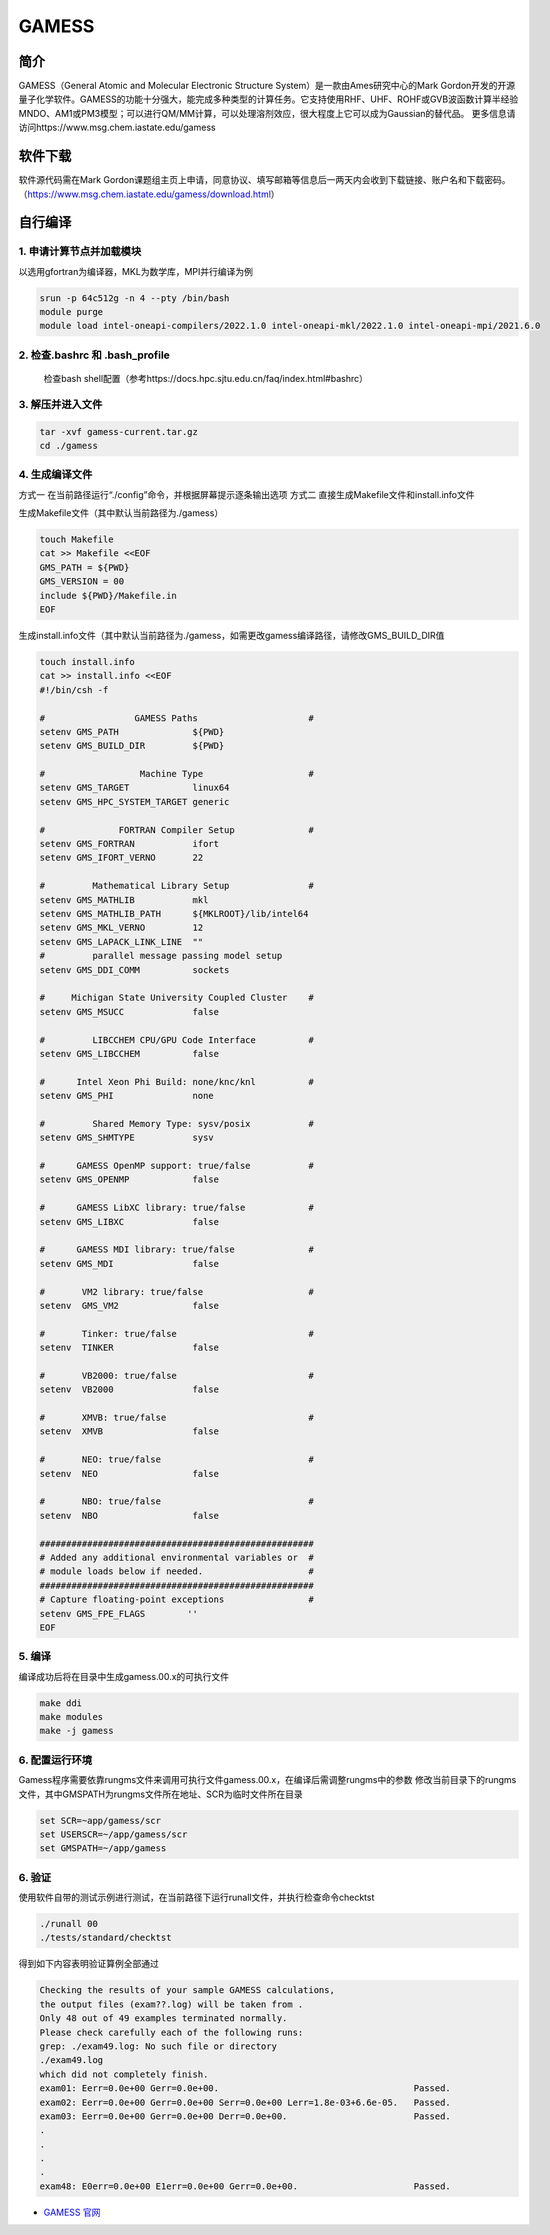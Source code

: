 .. _gamess:

GAMESS
======

简介
----

GAMESS（General Atomic and Molecular Electronic Structure System）是一款由Ames研究中心的Mark Gordon开发的开源量子化学软件。GAMESS的功能十分强大，能完成多种类型的计算任务。它支持使用RHF、UHF、ROHF或GVB波函数计算半经验MNDO、AM1或PM3模型；可以进行QM/MM计算，可以处理溶剂效应，很大程度上它可以成为Gaussian的替代品。
更多信息请访问https://www.msg.chem.iastate.edu/gamess

软件下载
--------

软件源代码需在Mark Gordon课题组主页上申请，同意协议、填写邮箱等信息后一两天内会收到下载链接、账户名和下载密码。（https://www.msg.chem.iastate.edu/gamess/download.html）

自行编译
---------

1. 申请计算节点并加载模块
~~~~~~~~~~~~~~~~~~~~~~~~~~


以选用gfortran为编译器，MKL为数学库，MPI并行编译为例

.. code:: bash
   
   srun -p 64c512g -n 4 --pty /bin/bash
   module purge
   module load intel-oneapi-compilers/2022.1.0 intel-oneapi-mkl/2022.1.0 intel-oneapi-mpi/2021.6.0

2. 检查.bashrc 和 .bash_profile
~~~~~~~~~~~~~~~~~~~~~~~~~~~~~~~

   检查bash shell配置（参考https://docs.hpc.sjtu.edu.cn/faq/index.html#bashrc）

3. 解压并进入文件
~~~~~~~~~~~~~~~~~

.. code:: bash

   tar -xvf gamess-current.tar.gz
   cd ./gamess   

4. 生成编译文件
~~~~~~~~~~~~~~~

方式一
在当前路径运行“./config”命令，并根据屏幕提示逐条输出选项
方式二
直接生成Makefile文件和install.info文件

生成Makefile文件（其中默认当前路径为./gamess）

.. code:: bash

   touch Makefile
   cat >> Makefile <<EOF
   GMS_PATH = ${PWD}
   GMS_VERSION = 00
   include ${PWD}/Makefile.in
   EOF

生成install.info文件（其中默认当前路径为./gamess，如需更改gamess编译路径，请修改GMS_BUILD_DIR值

.. code:: bash

   touch install.info
   cat >> install.info <<EOF
   #!/bin/csh -f
   
   #                 GAMESS Paths                     #
   setenv GMS_PATH              ${PWD}
   setenv GMS_BUILD_DIR         ${PWD}
   
   #                  Machine Type                    #
   setenv GMS_TARGET            linux64
   setenv GMS_HPC_SYSTEM_TARGET generic
   
   #              FORTRAN Compiler Setup              #
   setenv GMS_FORTRAN           ifort
   setenv GMS_IFORT_VERNO       22
   
   #         Mathematical Library Setup               #
   setenv GMS_MATHLIB           mkl
   setenv GMS_MATHLIB_PATH      ${MKLROOT}/lib/intel64
   setenv GMS_MKL_VERNO         12
   setenv GMS_LAPACK_LINK_LINE  ""
   #         parallel message passing model setup
   setenv GMS_DDI_COMM          sockets
   
   #     Michigan State University Coupled Cluster    #
   setenv GMS_MSUCC             false
   
   #         LIBCCHEM CPU/GPU Code Interface          #
   setenv GMS_LIBCCHEM          false
   
   #      Intel Xeon Phi Build: none/knc/knl          #
   setenv GMS_PHI               none
   
   #         Shared Memory Type: sysv/posix           #
   setenv GMS_SHMTYPE           sysv
   
   #      GAMESS OpenMP support: true/false           #
   setenv GMS_OPENMP            false
   
   #      GAMESS LibXC library: true/false            #
   setenv GMS_LIBXC             false
   
   #      GAMESS MDI library: true/false              #
   setenv GMS_MDI               false
   
   #       VM2 library: true/false                    #
   setenv  GMS_VM2              false
   
   #       Tinker: true/false                         #
   setenv  TINKER               false
   
   #       VB2000: true/false                         #
   setenv  VB2000               false
   
   #       XMVB: true/false                           #
   setenv  XMVB                 false
   
   #       NEO: true/false                            #
   setenv  NEO                  false
   
   #       NBO: true/false                            #
   setenv  NBO                  false
   
   ####################################################
   # Added any additional environmental variables or  #
   # module loads below if needed.                    #
   ####################################################
   # Capture floating-point exceptions                #
   setenv GMS_FPE_FLAGS        ''
   EOF 

5. 编译
~~~~~~~

编译成功后将在目录中生成gamess.00.x的可执行文件

.. code:: bash
  
   make ddi
   make modules
   make -j gamess

6. 配置运行环境
~~~~~~~~~~~~~~~

Gamess程序需要依靠rungms文件来调用可执行文件gamess.00.x，在编译后需调整rungms中的参数
修改当前目录下的rungms文件，其中GMSPATH为rungms文件所在地址、SCR为临时文件所在目录

.. code:: bash

   set SCR=~app/gamess/scr
   set USERSCR=~/app/gamess/scr
   set GMSPATH=~/app/gamess

6. 验证
~~~~~~~

使用软件自带的测试示例进行测试，在当前路径下运行runall文件，并执行检查命令checktst

.. code:: bash

   ./runall 00
   ./tests/standard/checktst

得到如下内容表明验证算例全部通过

.. code:: bash

   Checking the results of your sample GAMESS calculations,
   the output files (exam??.log) will be taken from .
   Only 48 out of 49 examples terminated normally.
   Please check carefully each of the following runs:
   grep: ./exam49.log: No such file or directory
   ./exam49.log
   which did not completely finish.
   exam01: Eerr=0.0e+00 Gerr=0.0e+00.                                     Passed.
   exam02: Eerr=0.0e+00 Gerr=0.0e+00 Serr=0.0e+00 Lerr=1.8e-03+6.6e-05.   Passed.
   exam03: Eerr=0.0e+00 Gerr=0.0e+00 Derr=0.0e+00.                        Passed.
   .
   .
   .
   .
   exam48: E0err=0.0e+00 E1err=0.0e+00 Gerr=0.0e+00.                      Passed.

-  `GAMESS 官网 <https://www.msg.chem.iastate.edu/index.html>`__
